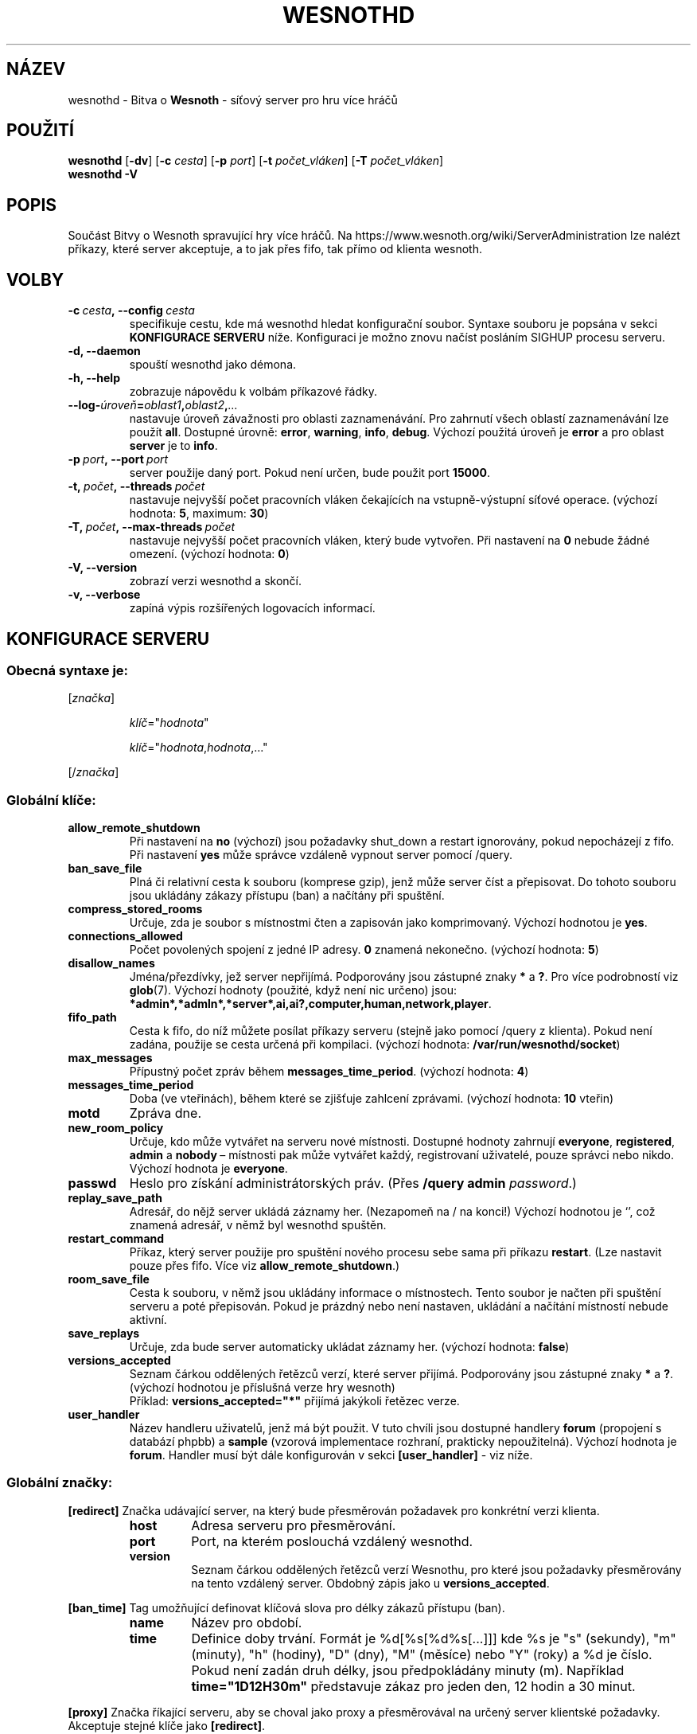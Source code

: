 .\" This program is free software; you can redistribute it and/or modify
.\" it under the terms of the GNU General Public License as published by
.\" the Free Software Foundation; either version 2 of the License, or
.\" (at your option) any later version.
.\"
.\" This program is distributed in the hope that it will be useful,
.\" but WITHOUT ANY WARRANTY; without even the implied warranty of
.\" MERCHANTABILITY or FITNESS FOR A PARTICULAR PURPOSE.  See the
.\" GNU General Public License for more details.
.\"
.\" You should have received a copy of the GNU General Public License
.\" along with this program; if not, write to the Free Software
.\" Foundation, Inc., 51 Franklin Street, Fifth Floor, Boston, MA  02110-1301  USA
.\"
.
.\"*******************************************************************
.\"
.\" This file was generated with po4a. Translate the source file.
.\"
.\"*******************************************************************
.TH WESNOTHD 6 2018 wesnothd "Bitva o Wesnoth \- síťový server pro hru více hráčů"
.
.SH NÁZEV
.
wesnothd \- Bitva o \fBWesnoth\fP \- síťový server pro hru více hráčů
.
.SH POUŽITÍ
.
\fBwesnothd\fP [\|\fB\-dv\fP\|] [\|\fB\-c\fP \fIcesta\fP\|] [\|\fB\-p\fP \fIport\fP\|] [\|\fB\-t\fP
\fIpočet_vláken\fP\|] [\|\fB\-T\fP \fIpočet_vláken\fP\|]
.br
\fBwesnothd\fP \fB\-V\fP
.
.SH POPIS
.
Součást Bitvy o Wesnoth spravující hry více hráčů. Na
https://www.wesnoth.org/wiki/ServerAdministration lze nalézt příkazy, které
server akceptuje, a to jak přes fifo, tak přímo od klienta wesnoth.
.
.SH VOLBY
.
.TP 
\fB\-c\ \fP\fIcesta\fP\fB,\ \-\-config\fP\fI\ cesta\fP
specifikuje cestu, kde má wesnothd hledat konfigurační soubor. Syntaxe
souboru je popsána v sekci \fBKONFIGURACE SERVERU\fP níže. Konfiguraci je možno
znovu načíst posláním SIGHUP procesu serveru.
.TP 
\fB\-d, \-\-daemon\fP
spouští wesnothd jako démona.
.TP 
\fB\-h, \-\-help\fP
zobrazuje nápovědu k volbám příkazové řádky.
.TP 
\fB\-\-log\-\fP\fIúroveň\fP\fB=\fP\fIoblast1\fP\fB,\fP\fIoblast2\fP\fB,\fP\fI...\fP
nastavuje úroveň závažnosti pro oblasti zaznamenávání. Pro zahrnutí všech
oblastí zaznamenávání lze použít \fBall\fP. Dostupné úrovně: \fBerror\fP,\ \fBwarning\fP,\ \fBinfo\fP,\ \fBdebug\fP. Výchozí použitá úroveň je \fBerror\fP a\ pro
oblast \fBserver\fP je to \fBinfo\fP.
.TP 
\fB\-p\ \fP\fIport\fP\fB,\ \-\-port\fP\fI\ port\fP
server použije daný port. Pokud není určen, bude použit port \fB15000\fP.
.TP 
\fB\-t,\ \fP\fIpočet\fP\fB,\ \-\-threads\fP\fI\ počet\fP
nastavuje nejvyšší počet pracovních vláken čekajících na vstupně\-výstupní
síťové operace. (výchozí hodnota: \fB5\fP,\ maximum:\ \fB30\fP)
.TP 
\fB\-T,\ \fP\fIpočet\fP\fB,\ \-\-max\-threads\fP\fI\ počet\fP
nastavuje nejvyšší počet pracovních vláken, který bude vytvořen. Při
nastavení na \fB0\fP nebude žádné omezení. (výchozí hodnota: \fB0\fP)
.TP 
\fB\-V, \-\-version\fP
zobrazí verzi wesnothd a skončí.
.TP 
\fB\-v, \-\-verbose\fP
zapíná výpis rozšířených logovacích informací.
.
.SH "KONFIGURACE SERVERU"
.
.SS "Obecná syntaxe je:"
.
.P
[\fIznačka\fP]
.IP
\fIklíč\fP="\fIhodnota\fP"
.IP
\fIklíč\fP="\fIhodnota\fP,\fIhodnota\fP,..."
.P
[/\fIznačka\fP]
.
.SS "Globální klíče:"
.
.TP 
\fBallow_remote_shutdown\fP
Při nastavení na \fBno\fP (výchozí) jsou požadavky shut_down a restart
ignorovány, pokud nepocházejí z fifo. Při nastavení \fByes\fP může správce
vzdáleně vypnout server pomocí /query.
.TP 
\fBban_save_file\fP
Plná či relativní cesta k souboru (komprese gzip), jenž může server číst a
přepisovat. Do tohoto souboru jsou ukládány zákazy přístupu (ban) a načítány
při spuštění.
.TP 
\fBcompress_stored_rooms\fP
Určuje, zda je soubor s místnostmi čten a zapisován jako
komprimovaný. Výchozí hodnotou je \fByes\fP.
.TP 
\fBconnections_allowed\fP
Počet povolených spojení z\ jedné IP adresy. \fB0\fP znamená nekonečno. (výchozí
hodnota: \fB5\fP)
.TP 
\fBdisallow_names\fP
Jména/přezdívky, jež server nepřijímá. Podporovány jsou zástupné znaky \fB*\fP
a\ \fB?\fP. Pro více podrobností viz \fBglob\fP(7). Výchozí hodnoty (použité, když
není nic určeno) jsou:
\fB*admin*,*admln*,*server*,ai,ai?,computer,human,network,player\fP.
.TP 
\fBfifo_path\fP
Cesta k\ fifo, do níž můžete posílat příkazy serveru (stejně jako pomocí
/query z\ klienta). Pokud není zadána, použije se cesta určená při
kompilaci. (výchozí hodnota: \fB/var/run/wesnothd/socket\fP)
.TP 
\fBmax_messages\fP
Přípustný počet zpráv během \fBmessages_time_period\fP. (výchozí hodnota: \fB4\fP)
.TP 
\fBmessages_time_period\fP
Doba (ve vteřinách), během které se zjišťuje zahlcení zprávami. (výchozí
hodnota: \fB10\fP vteřin)
.TP 
\fBmotd\fP
Zpráva dne.
.TP 
\fBnew_room_policy\fP
Určuje, kdo může vytvářet na serveru nové místnosti. Dostupné hodnoty
zahrnují \fBeveryone\fP, \fBregistered\fP, \fBadmin\fP a\ \fBnobody\fP\ – místnosti pak
může vytvářet každý, registrovaní uživatelé, pouze správci nebo
nikdo. Výchozí hodnota je \fBeveryone\fP.
.TP 
\fBpasswd\fP
Heslo pro získání administrátorských práv. (Přes \fB/query admin
\fP\fIpassword\fP.)
.TP 
\fBreplay_save_path\fP
Adresář, do nějž server ukládá záznamy her. (Nezapomeň na / na konci!)
Výchozí hodnotou je `', což znamená adresář, v\ němž byl wesnothd spuštěn.
.TP 
\fBrestart_command\fP
Příkaz, který server použije pro spuštění nového procesu sebe sama při
příkazu \fBrestart\fP. (Lze nastavit pouze přes fifo. Více viz
\fBallow_remote_shutdown\fP.)
.TP 
\fBroom_save_file\fP
Cesta k souboru, v němž jsou ukládány informace o místnostech. Tento soubor
je načten při spuštění serveru a poté přepisován. Pokud je prázdný nebo není
nastaven, ukládání a načítání místností nebude aktivní.
.TP 
\fBsave_replays\fP
Určuje, zda bude server automaticky ukládat záznamy her. (výchozí hodnota:
\fBfalse\fP)
.TP 
\fBversions_accepted\fP
Seznam čárkou oddělených řetězců verzí, které server přijímá. Podporovány
jsou zástupné znaky \fB*\fP a\ \fB?\fP. (výchozí hodnotou je příslušná verze hry
wesnoth)
.br
Příklad: \fBversions_accepted="*"\fP přijímá jakýkoli řetězec verze.
.TP 
\fBuser_handler\fP
Název handleru uživatelů, jenž má být použit. V tuto chvíli jsou dostupné
handlery \fBforum\fP (propojení s databází phpbb) a \fBsample\fP (vzorová
implementace rozhraní, prakticky nepoužitelná). Výchozí hodnota je
\fBforum\fP. Handler musí být dále konfigurován v sekci \fB[user_handler]\fP \- viz
níže.
.
.SS "Globální značky:"
.
.P
\fB[redirect]\fP Značka udávající server, na který bude přesměrován požadavek
pro konkrétní verzi klienta.
.RS
.TP 
\fBhost\fP
Adresa serveru pro přesměrování.
.TP 
\fBport\fP
Port, na kterém poslouchá vzdálený wesnothd.
.TP 
\fBversion\fP
Seznam čárkou oddělených řetězců verzí Wesnothu, pro které jsou požadavky
přesměrovány na tento vzdálený server. Obdobný zápis jako u
\fBversions_accepted\fP.
.RE
.P
\fB[ban_time]\fP Tag umožňující definovat klíčová slova pro délky zákazů
přístupu (ban).
.RS
.TP 
\fBname\fP
Název pro období.
.TP 
\fBtime\fP
Definice doby trvání. Formát je %d[%s[%d%s[...]]] kde %s je "s" (sekundy),
"m" (minuty), "h" (hodiny), "D" (dny), "M" (měsíce) nebo "Y" (roky) a %d je
číslo. Pokud není zadán druh délky, jsou předpokládány minuty (m). Například
\fBtime="1D12H30m"\fP představuje zákaz pro jeden den, 12 hodin a 30 minut.
.RE
.P
\fB[proxy]\fP Značka říkající serveru, aby se choval jako proxy a přesměrovával
na určený server klientské požadavky. Akceptuje stejné klíče jako
\fB[redirect]\fP.
.RE
.P
\fB[user_handler]\fP Konfiguruje obsluhu uživatelů. Dostupné klíče se liší
podle toho, jaká obsluha uživatelů je klíčem \fBuser_handler\fP
nastavena. Pokud v\ konfiguraci oddíl \fB[user_handler]\fP chybí, server poběží
bez jakékoli služby pro registraci přezdívek. Všechny další tabulky, které
jsou třeba, aby pracoval \fBforum_user_handler\fP, lze najít
v\ table_definitions.sql v\ repozitáři zdrojových kódů Wesnothu.
.RS
.TP 
\fBdb_host\fP
(pro user_handler=forum) Název hostitele databázového serveru
.TP 
\fBdb_name\fP
(pro user_handler=forum) Název databáze
.TP 
\fBdb_user\fP
(pro user_handler=forum) Název uživatele pro přihlášení k databázi
.TP 
\fBdb_password\fP
(pro user_handler=forum) Heslo tohoto uživatele
.TP 
\fBdb_users_table\fP
(pro user_handler=forum) Název tabulky, do které tvé phpBB fórum ukládá svá
data o uživatelích. S\ největší pravděpodobností to bude
<table\-prefix>_users (např. phpbb3_users).
.TP 
\fBdb_extra_table\fP
(pro user_handler=forum) Název tabulky, do které bude wesnothd ukládat svá
vlastní data o\ uživatelích. Tuto tabulku budeš muset vytvořit ručně.
.TP 
\fBdb_game_info_table\fP
(pro user_handler=forum) Název tabulky, do které bude wesnothd ukládat svá
vlastní data o\ hrách.
.TP 
\fBdb_game_player_info_table\fP
(pro user_handler=forum) Název tabulky, do které bude wesnothd ukládat svá
vlastní data o\ hráčích ve hře.
.TP 
\fBdb_game_modification_info_table\fP
(pro user_handler=forum) Název tabulky, do které bude wesnothd ukládat svá
vlastní data o\ modifikacích použitých ve hře.
.TP 
\fBdb_user_group_table\fP
(pro user_handler=forum) Název tabulky, do které tvé phpBB fórum ukládá svá
data o\ skupinách uživatelů. S\ největší pravděpodobností to bude
<table\-prefix>_user_group (např. phpbb3_user_group).
.TP 
\fBmp_mod_group\fP
(pro user_handler=forum) Identifikátor skupiny fóra, o\ které se předpokládá,
že má oprávnění k\ moderování.
.TP 
\fBuser_expiration\fP
(pro user_handler=sample) Čas, po němž vyprší platnost registrovaného
uživatelského jména (dny).
.RE
.P
\fB[mail]\fP Konfiguruje SMTP server skrz nějž je možno odesílat poštu
uživatelského handleru. V tuto chvíli jej používá pouze vzorový handler.
.RS
.TP 
\fBserver\fP
Název hostitele poštovního serveru
.TP 
\fBusername\fP
Název uživatele pro přihlášení k\ poštovnímu serveru.
.TP 
\fBpassword\fP
Heslo tohoto uživatele.
.TP 
\fBfrom_address\fP
Adresa pro odpověď na tvůj mail.
.TP 
\fBmail_port\fP
Port, na němž běží emailový server. Výchozí hodnota 25.
.
.SH "NÁVRATOVÝ KÓD"
.
Když byl server řádně ukončen, je hodnota návratového kódu 0. Návratová
hodnota\ 2 ukazuje na chybu ve volbách příkazového řádku.
.
.SH AUTOŘI
.
Vytvořil David White <davidnwhite@verizon.net>. Upravili Nils
Kneuper <crazy\-ivanovic@gmx.net>, ott <ott@gaon.net>,
Soliton <soliton@sonnenkinder.org> a\ Thomas Baumhauer
<thomas.baumhauer@gmail.com>. Tuto manuálovou stránku původně
vytvořil Cyril Bouthors <cyril@bouthors.org>.
.br
Navštivte oficiální stránky: https://www.wesnoth.org/
.
.SH COPYRIGHT
.
Copyright \(co 2003\-2018 David White <davidnwhite@verizon.net>
.br
Toto je Svobodný Software; je licencován pod licencí GPL verze 2, tak jak je
publikována nadací Free Software Foundation. Tento program je bez záruky, a
to i co se týká obchodovatelnosti a použitelnosti.
.
.SH "VIZ TAKÉ"
.
\fBwesnoth\fP(6)
